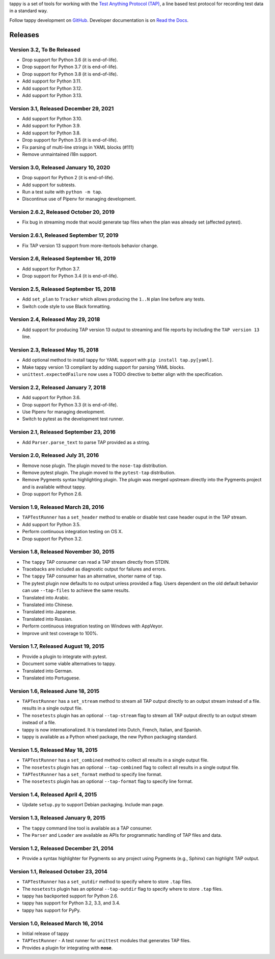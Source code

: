 tappy is a set of tools for working with the `Test Anything Protocol (TAP)
<http://testanything.org/>`_, a line based test protocol for recording test
data in a standard way.

Follow tappy development on `GitHub <https://github.com/python-tap/tappy>`_.
Developer documentation is on
`Read the Docs <https://tappy.readthedocs.io/>`_.

Releases
========

Version 3.2, To Be Released
---------------------------

* Drop support for Python 3.6 (it is end-of-life).
* Drop support for Python 3.7 (it is end-of-life).
* Drop support for Python 3.8 (it is end-of-life).
* Add support for Python 3.11.
* Add support for Python 3.12.
* Add support for Python 3.13.

Version 3.1, Released December 29, 2021
---------------------------------------

* Add support for Python 3.10.
* Add support for Python 3.9.
* Add support for Python 3.8.
* Drop support for Python 3.5 (it is end-of-life).
* Fix parsing of multi-line strings in YAML blocks (#111)
* Remove unmaintained i18n support.

Version 3.0, Released January 10, 2020
--------------------------------------

* Drop support for Python 2 (it is end-of-life).
* Add support for subtests.
* Run a test suite with ``python -m tap``.
* Discontinue use of Pipenv for managing development.

Version 2.6.2, Released October 20, 2019
----------------------------------------

* Fix bug in streaming mode that would generate tap files
  when the plan was already set (affected pytest).

Version 2.6.1, Released September 17, 2019
------------------------------------------

* Fix TAP version 13 support from more-itertools behavior change.

Version 2.6, Released September 16, 2019
----------------------------------------

* Add support for Python 3.7.
* Drop support for Python 3.4 (it is end-of-life).

Version 2.5, Released September 15, 2018
----------------------------------------

* Add ``set_plan`` to ``Tracker`` which allows producing the ``1..N`` plan line
  before any tests.
* Switch code style to use Black formatting.


Version 2.4, Released May 29, 2018
----------------------------------

* Add support for producing TAP version 13 output
  to streaming and file reports
  by including the ``TAP version 13`` line.

Version 2.3, Released May 15, 2018
----------------------------------

* Add optional method to install tappy for YAML support
  with ``pip install tap.py[yaml]``.
* Make tappy version 13 compliant by adding support for parsing YAML blocks.
* ``unittest.expectedFailure`` now uses a TODO directive to better align
  with the specification.

Version 2.2, Released January 7, 2018
-------------------------------------

* Add support for Python 3.6.
* Drop support for Python 3.3 (it is end-of-life).
* Use Pipenv for managing development.
* Switch to pytest as the development test runner.

Version 2.1, Released September 23, 2016
----------------------------------------

* Add ``Parser.parse_text`` to parse TAP
  provided as a string.

Version 2.0, Released July 31, 2016
-----------------------------------

* Remove nose plugin.
  The plugin moved to the ``nose-tap`` distribution.
* Remove pytest plugin.
  The plugin moved to the ``pytest-tap`` distribution.
* Remove Pygments syntax highlighting plugin.
  The plugin was merged upstream directly into the Pygments project
  and is available without tappy.
* Drop support for Python 2.6.

Version 1.9, Released March 28, 2016
------------------------------------

* ``TAPTestRunner`` has a ``set_header`` method
  to enable or disable test case header ouput in the TAP stream.
* Add support for Python 3.5.
* Perform continuous integration testing on OS X.
* Drop support for Python 3.2.

Version 1.8, Released November 30, 2015
---------------------------------------

* The ``tappy`` TAP consumer can read a TAP stream
  directly from STDIN.
* Tracebacks are included as diagnostic output
  for failures and errors.
* The ``tappy`` TAP consumer has an alternative, shorter name
  of ``tap``.
* The pytest plugin now defaults to no output
  unless provided a flag.
  Users dependent on the old default behavior
  can use ``--tap-files`` to achieve the same results.
* Translated into Arabic.
* Translated into Chinese.
* Translated into Japanese.
* Translated into Russian.
* Perform continuous integration testing on Windows with AppVeyor.
* Improve unit test coverage to 100%.

Version 1.7, Released August 19, 2015
-------------------------------------

* Provide a plugin to integrate with pytest.
* Document some viable alternatives to tappy.
* Translated into German.
* Translated into Portuguese.

Version 1.6, Released June 18, 2015
-----------------------------------

* ``TAPTestRunner`` has a ``set_stream`` method to stream all TAP
  output directly to an output stream instead of a file.
  results in a single output file.
* The ``nosetests`` plugin has an optional ``--tap-stream`` flag to
  stream all TAP output directly to an output stream instead of a file.
* tappy is now internationalized. It is translated into Dutch, French,
  Italian, and Spanish.
* tappy is available as a Python wheel package, the new Python packaging
  standard.

Version 1.5, Released May 18, 2015
----------------------------------

* ``TAPTestRunner`` has a ``set_combined`` method to collect all
  results in a single output file.
* The ``nosetests`` plugin has an optional ``--tap-combined`` flag to
  collect all results in a single output file.
* ``TAPTestRunner`` has a ``set_format`` method to specify line format.
* The ``nosetests`` plugin has an optional ``--tap-format`` flag to specify
  line format.

Version 1.4, Released April 4, 2015
-----------------------------------

* Update ``setup.py`` to support Debian packaging. Include man page.

Version 1.3, Released January 9, 2015
-------------------------------------

* The ``tappy`` command line tool is available as a TAP consumer.
* The ``Parser`` and ``Loader`` are available as APIs for programmatic
  handling of TAP files and data.

Version 1.2, Released December 21, 2014
---------------------------------------

* Provide a syntax highlighter for Pygments so any project using Pygments
  (e.g., Sphinx) can highlight TAP output.

Version 1.1, Released October 23, 2014
--------------------------------------

* ``TAPTestRunner`` has a ``set_outdir`` method to specify where to store
  ``.tap`` files.
* The ``nosetests`` plugin has an optional ``--tap-outdir`` flag to specify
  where to store ``.tap`` files.
* tappy has backported support for Python 2.6.
* tappy has support for Python 3.2, 3.3, and 3.4.
* tappy has support for PyPy.

Version 1.0, Released March 16, 2014
------------------------------------

* Initial release of tappy
* ``TAPTestRunner`` - A test runner for ``unittest`` modules that generates
  TAP files.
* Provides a plugin for integrating with **nose**.
